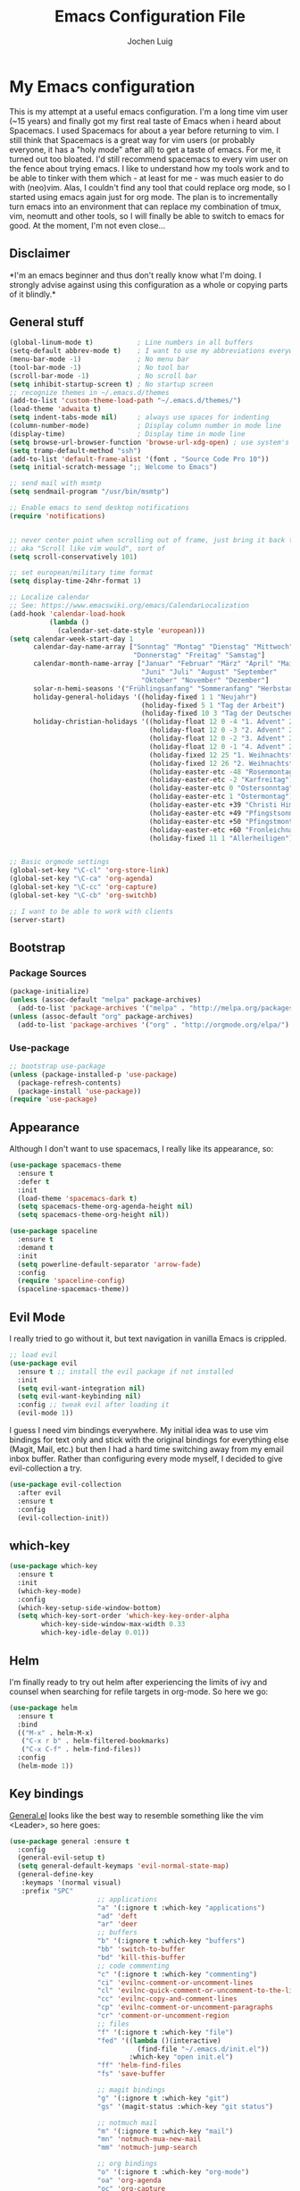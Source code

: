#+TITLE: Emacs Configuration File
#+AUTHOR: Jochen Luig
#+EMAIL: jochen.luig@gmail.com
#+PROPERTY: tangle "~/.emacs.d/init.el"

* My Emacs configuration
  
This is my attempt at a useful emacs configuration.  I'm a long time vim user
(~15 years) and finally got my first real taste of Emacs when i heard about
Spacemacs.  I used Spacemacs for about a year before returning to vim. I still
think that Spacemacs is a great way for vim users (or probably everyone, it has
a "holy mode" after all) to get a taste of emacs.  For me, it turned out too
bloated. I'd still recommend spacemacs to every vim user on the fence about
trying emacs.  I like to understand how my tools work and to be able to tinker
with them which - at least for me - was much easier to do with (neo)vim.  Alas,
I couldn't find any tool that could replace org mode, so I started using emacs
again just for org mode.  The plan is to incrementally turn emacs into an
environment that can replace my combination of tmux, vim, neomutt and other
tools, so I will finally be able to switch to emacs for good. At the moment, I'm
not even close...
** Disclaimer
   
*I'm an emacs beginner and thus don't really know what I'm doing. I strongly
advise against using this configuration as a whole or copying parts of it
blindly.*

** General stuff

#+begin_src emacs-lisp :tangle yes
  (global-linum-mode t)           ; Line numbers in all buffers
  (setq-default abbrev-mode t)    ; I want to use my abbreviations everywhere
  (menu-bar-mode -1)              ; No menu bar
  (tool-bar-mode -1)              ; No tool bar
  (scroll-bar-mode -1)            ; No scroll bar
  (setq inhibit-startup-screen t) ; No startup screen
  ;; recognize themes in ~/.emacs.d/themes
  (add-to-list 'custom-theme-load-path "~/.emacs.d/themes/")
  (load-theme 'adwaita t)
  (setq indent-tabs-mode nil)     ; always use spaces for indenting
  (column-number-mode)            ; Display column number in mode line
  (display-time)                  ; Display time in mode line
  (setq browse-url-browser-function 'browse-url-xdg-open) ; use system's default browser for urls
  (setq tramp-default-method "ssh")
  (add-to-list 'default-frame-alist '(font . "Source Code Pro 10"))
  (setq initial-scratch-message ";; Welcome to Emacs")

  ;; send mail with msmtp
  (setq sendmail-program "/usr/bin/msmtp")

  ;; Enable emacs to send desktop notifications
  (require 'notifications)


  ;; never center point when scrolling out of frame, just bring it back to view
  ;; aka "Scroll like vim would", sort of
  (setq scroll-conservatively 101)

  ;; set european/military time format
  (setq display-time-24hr-format 1)

  ;; Localize calendar
  ;; See: https://www.emacswiki.org/emacs/CalendarLocalization
  (add-hook 'calendar-load-hook
            (lambda ()
              (calendar-set-date-style 'european)))
  (setq calendar-week-start-day 1
        calendar-day-name-array ["Sonntag" "Montag" "Dienstag" "Mittwoch"
                                 "Donnerstag" "Freitag" "Samstag"]
        calendar-month-name-array ["Januar" "Februar" "März" "April" "Mai"
                                   "Juni" "Juli" "August" "September"
                                   "Oktober" "November" "Dezember"]
        solar-n-hemi-seasons '("Frühlingsanfang" "Sommeranfang" "Herbstanfang" "Winteranfang")
        holiday-general-holidays '((holiday-fixed 1 1 "Neujahr")
                                   (holiday-fixed 5 1 "Tag der Arbeit")
                                   (holiday-fixed 10 3 "Tag der Deutschen Einheit"))
        holiday-christian-holidays '((holiday-float 12 0 -4 "1. Advent" 24)
                                     (holiday-float 12 0 -3 "2. Advent" 24)
                                     (holiday-float 12 0 -2 "3. Advent" 24)
                                     (holiday-float 12 0 -1 "4. Advent" 24)
                                     (holiday-fixed 12 25 "1. Weihnachtstag")
                                     (holiday-fixed 12 26 "2. Weihnachtstag")
                                     (holiday-easter-etc -48 "Rosenmontag")
                                     (holiday-easter-etc -2 "Karfreitag")
                                     (holiday-easter-etc 0 "Ostersonntag")
                                     (holiday-easter-etc 1 "Ostermontag")
                                     (holiday-easter-etc +39 "Christi Himmelfahrt")
                                     (holiday-easter-etc +49 "Pfingstsonntag")
                                     (holiday-easter-etc +50 "Pfingstmontag")
                                     (holiday-easter-etc +60 "Fronleichnam")
                                     (holiday-fixed 11 1 "Allerheiligen")))


  ;; Basic orgmode settings
  (global-set-key "\C-cl" 'org-store-link)
  (global-set-key "\C-ca" 'org-agenda)
  (global-set-key "\C-cc" 'org-capture)
  (global-set-key "\C-cb" 'org-switchb)

  ;; I want to be able to work with clients
  (server-start)
#+end_src
** Bootstrap
*** Package Sources

 #+begin_src emacs-lisp :tangle yes
   (package-initialize)
   (unless (assoc-default "melpa" package-archives)
     (add-to-list 'package-archives '("melpa" . "http://melpa.org/packages/") t))
   (unless (assoc-default "org" package-archives)
     (add-to-list 'package-archives '("org" . "http://orgmode.org/elpa/") t))
 #+end_src

*** Use-package
 
#+begin_src emacs-lisp :tangle yes
   ;; bootstrap use-package
   (unless (package-installed-p 'use-package)
     (package-refresh-contents)
     (package-install 'use-package))
   (require 'use-package)
#+end_src
** Appearance
Although I don't want to use spacemacs, I really like its appearance, so:
#+BEGIN_SRC emacs-lisp :tangle yes
  (use-package spacemacs-theme
    :ensure t
    :defer t
    :init
    (load-theme 'spacemacs-dark t)
    (setq spacemacs-theme-org-agenda-height nil)
    (setq spacemacs-theme-org-height nil))

  (use-package spaceline
    :ensure t
    :demand t
    :init
    (setq powerline-default-separator 'arrow-fade)
    :config
    (require 'spaceline-config)
    (spaceline-spacemacs-theme))
#+END_SRC

** Evil Mode
 I really tried to go without it, but text navigation in vanilla Emacs is crippled.


 #+begin_src emacs-lisp :tangle yes
   ;; load evil
   (use-package evil
     :ensure t ;; install the evil package if not installed
     :init
     (setq evil-want-integration nil)
     (setq evil-want-keybinding nil)
     :config ;; tweak evil after loading it
     (evil-mode 1))
 #+end_src
 I guess I need vim bindings everywhere. My initial idea was to use vim bindings for text only and stick with the original bindings for everything else (Magit, Mail, etc.) but then I had a hard time switching away from my email inbox buffer. Rather than configuring every mode myself, I decided to give evil-collection a try.
 
 #+BEGIN_SRC emacs-lisp :tangle yes
   (use-package evil-collection
     :after evil
     :ensure t
     :config
     (evil-collection-init))
 #+END_SRC

** which-key

#+begin_src emacs-lisp :tangle yes
  (use-package which-key
    :ensure t
    :init
    (which-key-mode)
    :config
    (which-key-setup-side-window-bottom)
    (setq which-key-sort-order 'which-key-key-order-alpha
          which-key-side-window-max-width 0.33
          which-key-idle-delay 0.01))
#+end_src

** Helm
I'm finally ready to try out helm after experiencing the limits of ivy and
counsel when searching for refile targets in org-mode. So here we go:

#+begin_src emacs-lisp :tangle yes
  (use-package helm
    :ensure t
    :bind
    (("M-x" . helm-M-x)
     ("C-x r b" . helm-filtered-bookmarks)
     ("C-x C-f" . helm-find-files))
    :config
    (helm-mode 1))

#+end_src
** Key bindings
[[https://github.com/noctuid/general.el][General.el]] looks like the best way to resemble something like the vim <Leader>,
so here goes:

#+begin_src emacs-lisp :tangle yes
  (use-package general :ensure t
    :config
    (general-evil-setup t)
    (setq general-default-keymaps 'evil-normal-state-map)
    (general-define-key
     :keymaps '(normal visual)
     :prefix "SPC"
                        ;; applications
                        "a" '(:ignore t :which-key "applications")
                        "ad" 'deft
                        "ar" 'deer
                        ;; buffers
                        "b" '(:ignore t :which-key "buffers")
                        "bb" 'switch-to-buffer
                        "bd" 'kill-this-buffer
                        ;; code commenting
                        "c" '(:ignore t :which-key "commenting")
                        "ci" 'evilnc-comment-or-uncomment-lines
                        "cl" 'evilnc-quick-comment-or-uncomment-to-the-line
                        "cc" 'evilnc-copy-and-comment-lines
                        "cp" 'evilnc-comment-or-uncomment-paragraphs
                        "cr" 'comment-or-uncomment-region
                        ;; files
                        "f" '(:ignore t :which-key "file")
                        "fed" '((lambda ()(interactive)
                                  (find-file "~/.emacs.d/init.el"))
                                :which-key "open init.el")
                        "ff" 'helm-find-files
                        "fs" 'save-buffer

                        ;; magit bindings
                        "g" '(:ignore t :which-key "git")
                        "gs" '(magit-status :which-key "git status")

                        ;; notmuch mail
                        "m" '(:ignore t :which-key "mail")
                        "mn" 'notmuch-mua-new-mail
                        "mm" 'notmuch-jump-search

                        ;; org bindings
                        "o" '(:ignore t :which-key "org-mode")
                        "oa" 'org-agenda
                        "oc" 'org-capture
                        "o," 'org-insert-structure-template
                        "of" '(:ignore t :which-key "org files")
                        "ofi" '((lambda () (interactive)
                                 (find-file "~/gtd/inbox.org"))
                               :which-key "open inbox")
                        "ofg" '((lambda () (interactive)
                                 (find-file "~/gtd/gtd.org"))
                               :which-key "open gtd")
                        "oft" '((lambda () (interactive)
                                 (find-file "~/gtd/tickler.org"))
                               :which-key "open tickler")
                        "ofs" '((lambda () (interactive)
                                 (find-file "~/gtd/someday.org"))
                               :which-key "open someday")
                        ;; Projectile
                        "p" '(projectile-command-map :which-key "Projectile")
                        ;; Redaktionssystem specific stuff
                        "r" '(:ignore t :which-key "Redaktionssystem")
                        "ri" '(ww-import-rds-customer :which-key "customer import")
                        ;; searching
                        "s" '(:ignore t :which-key "search")
                        "sg" 'personal/google
                        "sd" 'personal/duckduckgo
                        "sl" 'personal/lookup-word
                        ;; tmux interaction
                        "t" '(:ignore t :which-key "emamux")
                        "tr" 'emamux:send-region
                        ;; windows
                        "w" '(:ignore t :which-key "window")
                        "wh" 'evil-window-left
                        "wj" 'evil-window-down
                        "wk" 'evil-window-up
                        "wl" 'evil-window-right
                        "ws" 'evil-window-split
                        "wv" 'evil-window-vsplit
                )
    (general-define-key :keymaps 'notmuch-search-mode-map
                        "d" '(lambda () (interactive)
                               (notmuch-search-tag '("-inbox" "+deleted" "+killed")))
                        )
    )
#+end_src

** Org Mode
   
Org-Mode shows strange behaviour with evil: If I'm in a graphical frame ('emacsclient -c'), <TAB> is bound to 'org-cycle', if I open the emacsclient in a terminal ('emacsclient -t'), it is bound to 'evil-jump-forward'.
Solution: Bind #'org-cycle to "TAB" explicitly.
Current org configuration is inspired by [[https://emacs.cafe/emacs/orgmode/gtd/2017/06/30/orgmode-gtd.html][this blog post]].

#+BEGIN_SRC emacs-lisp :tangle yes
  (use-package org
    :ensure org-plus-contrib
    :init
    (add-hook 'org-mode-hook 'turn-on-visual-line-mode)
    (add-hook 'org-mode-hook '(lambda () (progn
                                           (set-fill-column 80)
                                           (auto-fill-mode 1))))
    (add-hook 'org-mode-hook (lambda () (org-bullets-mode 1)))
    :config
    (evil-define-key 'normal org-mode-map (kbd "TAB") #'org-cycle) ; TAB is org-cycle, dammit!
    (setq org-hide-leading-stars 'hidestars)
    (setq org-return-follows-link t)
    (setq org-todo-keywords
          '((sequence "TODO(t)" "WAITING(w@/!)" "|" "DONE(d:w::!)" "CANCELLED(c@)")))
    (org-babel-do-load-languages 'org-babel-load-languages '((python . t)
                                                             (shell . t)
                                                             (sql . t)
                                                             (js . t)
                                                             (dot .t))))

  (use-package evil-org
    :ensure t
    :after org
    :config
    (add-hook 'org-mode-hook 'evil-org-mode)
    (add-hook 'evil-org-mode-hook
              (lambda ()
                (evil-org-set-key-theme)))
    (require 'evil-org-agenda)
    (evil-org-agenda-set-keys))
    (setq org-catch-invisible-edits "smart"
          org-startup-indented t
          org-agenda-files '("~/Dropbox/new_org/"
                             "~/org/")
          org-directory "~/Dropbox/new_org"
          org-default-notes-file (concat org-directory "/inbox.org")
          org-capture-templates
          '(("i" "Inbox" entry
             (file "~/Dropbox/new_org/inbox.org")
             "* %i%?")
            ("j" "Journal Entry" entry
             (file+olp+datetree "~/Dropbox/new_org/journal.org")
             "* %i%?"))
          org-refile-targets '((org-agenda-files . (:maxlevel . 6)))
          org-log-done 'time
          org-log-into-drawer t)
    (setq org-agenda-custom-commands
          '(("w" "Wetterwelt"
             (org-agenda-overriding-header "Wetterwelt")
             (org-agenda-skip-function #'my-org-agenda-skip-all-siblings-but-first))))
  ;; make org files look nicer
  (use-package org-bullets
    :ensure t)
#+END_SRC

*** Capture from everywhere
org-capture is one of the most importat features of org mode and the reason why I want to switch to emacs completely in the long run. To be able to invoke org-capture from outside of emacs, the following code is used. Found it in [[https://www.reddit.com/r/emacs/comments/6g6okf/workflow_for_using_orgmode/][this reddit thread]].
#+begin_src emacs-lisp :tangle yes
  (defun my/call-org-capture-in-new-window ()
    (org-capture)
    (delete-other-windows)
    (delete-other-windows)
    (setq-local kill-buffer-hook (lambda () (delete-frame))))
#+end_src

Now bind a key on Window manager to the following shell script:

#+begin_src shell :tangle no
  #!/bin/sh
  currentWindow=$(xprop -id $(xprop -root | awk '/_NET_ACTIVE_WINDOW\(WINDOW\)/{print $NF}') | awk '/WM_CLASS\(STRING\)/{print $NF}')

  if [[ $currentWindow == '"Emacs"' ]]; then
      emacsclient --eval "(call-interactively #'org-capture)"
  else
      emacsclient -c --eval '(my/call-org-capture-in-new-window)'
  fi
#+end_src
This will do the right thing whether you're in emacs or not at the time.
** Reading email

Notmuch is installed via the host's package manager. We need compatibility and notmuch.el comes with the notmuch installation. So just use it.

#+begin_src emacs-lisp :tangle yes
  (require 'notmuch)
  (setq message-kill-buffer-on-exit t) ; kill the message buffer after sending mail
#+end_src

** Snippets
I want to get my feet wet with snippets, inspired by howardism.org
#+begin_src emacs-lisp :tangle yes
  (use-package yasnippet
    :ensure t
    :init
    (yas-global-mode 1)
    :config
    (define-key yas-minor-mode-map (kbd "<tab>") nil) ;; <tab> is too important e.g. in orgmode
    (define-key yas-minor-mode-map (kbd "TAB") nil)   ;; thus yields unexpected behaviour
    (define-key yas-minor-mode-map (kbd "SPC") yas-maybe-expand)
    (define-key yas-minor-mode-map (kbd "C-c y") #'yas-expand))

  (use-package yasnippet-snippets
    :ensure t) ;; A set of snippets
#+end_src
** Programming
*** Code folding   
Try Origami..
#+BEGIN_SRC emacs-lisp :tangle yes
  (use-package origami
    :ensure t)
#+END_SRC
*** Version control

 Magit looks like the best thing since sliced bread for this purpose.

 #+begin_src emacs-lisp :tangle yes
 (use-package magit
   :ensure t
   :config
   (evil-add-hjkl-bindings magit-status-mode-map 'emacs))
 #+end_src
   
*** Smartparens

 Auto-pairs for parenthesis etc.

 #+begin_src emacs-lisp :tangle yes
   (use-package smartparens
     :ensure t
     :config
     (smartparens-global-mode)
     (require 'smartparens-config))
 #+end_src
   
*** Company Mode
Well, this is supposed to complete anything, right? Just a quick try here

#+begin_src emacs-lisp :tangle yes
  (use-package company
    :ensure t
    :init
    (add-hook 'after-init-hook 'global-company-mode)
    :config
    (setq company-idle-delay             0.1
          company-minimum-prefix-length  2
          company-show-numbers           t
          company-tooltip-limit          20
          company-dabbrev-downcase       nil)
    (add-to-list 'company-backends 'company-anaconda)
    (define-key company-active-map (kbd "C-n") #'company-select-next)
    (define-key company-active-map (kbd "C-p") #'company-select-previous)
    (define-key company-active-map (kbd "<tab>") nil))
#+end_src

*** Syntax checking
Testing flycheck as a syntax checker.
Flycheck mode will be added as a hook for each mode it's supposed to work in as it masked ord key bindings when I activated it using (global-flycheck-mode)
#+begin_src emacs-lisp :tangle yes
  (use-package flycheck
    :ensure t)
#+end_src

*** Commenting
I'm used to [[https://github.com/scrooloose/nerdcommenter][NERD Commenter]] in vim, so I'll need a replacement. [[https://github.com/redguardtoo/evil-nerd-commenter][evil-nerd-commenter]] seems to be exactly what I need. See above (C-s) for keybindings.
#+BEGIN_SRC emacs-lisp :tangle yes
  (use-package evil-nerd-commenter
    :ensure t)
#+END_SRC
*** Project management
Emacs has a habit of changing `pwd` according to the path of the current file in the buffer. That's ok and probably even better than in vim which just stays in the directory you opened it in unless you explicitly change it. OTOH, this way you just open an instance of vim in the root directory of each project you want to work on (e.g. in a tmux session) and you'r all set. Emacs' philosophy is different here, so some basic project management functions seem to be called for.
#+BEGIN_SRC emacs-lisp :tangle yes
  (use-package projectile
    :ensure t
    :config
    (define-key projectile-mode-map (kbd "C-c p") 'projectile-command-map)
    (projectile-mode +1))
#+END_SRC
*** Python
Use ipython for inferior python mode and use simple prompt to avoid gibberish caused by ansi-color codes.
`python-shell-prompt-block-regexp` needs to be set for multiline-statements to work in inferior-python-mode when company-mode is active. Thanks to `/u/fzmad` in [[https://www.reddit.com/r/emacs/comments/aruxah/python_shell_doesnt_work_with_multiple_lines_of/][this reddit thread]]. Completion still doesn't seem to work, though.

#+begin_src emacs-lisp :tangle yes
  (setq python-shell-interpreter "ipython"
        python-shell-interpreter-args "-i --simple-prompt --pprint" ;; no ansi color codes on prompt
        python-shell-prompt-block-regexp "\\.\\.\\.:?") ;; Ensure functioning multi-line statements
#+end_src

**** Anaconda Mode

According to the [[https://github.com/proofit404/anaconda-mode][Anaconda Mode Git repository]], Anaconda mode provides:

- context-sensitive code completion
- jump to definitions
- find references
- view documentation
- virtual environment
- eldoc mode
- all this stuff inside vagrant, docker and remote hosts

for python.

From the last point, I use remote hosts and docker. For the latter, the  [[https://github.com/emacs-pe/docker-tramp.el][Docker Tramp]] module is needed, apparently.

To use code folding, hs-minor-mode has to be activated, hence the last hook below.

#+begin_src emacs-lisp :tangle yes
  (use-package anaconda-mode
    :ensure t
    :config
      (add-hook 'python-mode-hook 'anaconda-mode)
      (add-hook 'python-mode-hook 'anaconda-eldoc-mode)
      (add-hook 'python-mode-hook 'hs-minor-mode) ;; code folding
      (add-hook 'python-mode-hook 'flycheck-mode)) ;; syntax checking

  (use-package company-anaconda
    :ensure t)

  (use-package docker-tramp
    :ensure t)
#+end_src

**** Managing virtual environments

#+begin_src emacs-lisp :tangle yes
(use-package pyvenv
  :ensure t
  :init
  (setenv "WORKON_HOME" "~/.virtualenvs")
  (pyvenv-mode 1)
  (pyvenv-tracking-mode 1))
#+end_src

*** Javascript
For a start, just use the stuff found [[https://emacs.cafe/emacs/javascript/setup/2017/04/23/emacs-setup-javascript.html][here]] (and use use-package)
#+BEGIN_SRC emacs-lisp :tangle yes
  (use-package js2-mode
    :ensure t
    :init
    (add-to-list 'auto-mode-alist '("\\.js\\'" . js2-mode))
    ;; Better imenu (whatever that means)
    (add-hook 'js-mode-hook #'js2-imenu-extras-mode))
#+END_SRC
Refactoring stuff recommended by my source of inspiration (see above)
#+BEGIN_SRC emacs-lisp :tangle yes
  (use-package js2-refactor
    :ensure t
    :init
    (add-hook 'js2-mode-hook #'js2-refactor-mode)
    (js2r-add-keybindings-with-prefix "C-c C-r")
    (define-key js2-mode-map (kbd "C-k") #'js2r-kill))

  (use-package xref-js2
    :ensure t
    :init
    ;; js-mode (which js2 is based on) binds "M-." which conflicts with xref, so
    ;; unbind it.
    (define-key js-mode-map (kbd "M-.") nil)
    (add-hook 'js-mode-hook (lambda ()
                              (add-hook 'xref-backend-functions #'xref-js2-xref-backend nil t))))
#+END_SRC
The following is for auto-completion and REPL. Requires installation of `tern`:
#+BEGIN_SRC shell
  $ sudo npm install -g tern
#+END_SRC

#+BEGIN_SRC emacs-lisp :tangle yes
  (use-package company-tern
    :ensure t
    :init
    (add-to-list 'company-backends 'company-tern)
    (add-hook 'js2-mode-hook (lambda ()
                               (tern-mode)
                               (company-mode))) ;; is company mode global?
    :config
    ;; Disable completion keybindings, as we use xref-js2 instead
    (define-key tern-mode-keymap (kbd "M-.") nil)
    (define-key tern-mode-keymap (kbd "M-,") nil))

#+END_SRC
*** Common Lisp
I use [[http://quicklisp.org][Quicklisp]], which (as I've been told) spares some hassle setting up slime. Otoh, the slime version that came with it is buggy when used with emacs 26.1 (which I use). So I just put a newer slime version in the quicklisp slime directory and it seems to work so far.

#+BEGIN_SRC emacs-lisp :tangle yes
  ;; common lisp
  (use-package slime
    :ensure t)
  (load (expand-file-name "~/quicklisp/slime-helper.el"))
  (setq inferior-lisp-program "/bin/sbcl")
#+END_SRC

*** HTML
Emmet mode seems to be the way to go.
#+BEGIN_SRC emacs-lisp :tangle yes
  (use-package emmet-mode
    :ensure t)
#+END_SRC
*** GraphQL
I plan to write some notes about my learning process for GraphQL in orgmode, so I need this for inline code
#+begin_src emacs-lisp :tangle yes
  (use-package graphql-mode
    :ensure t)
#+end_src
which leads to...
*** JSON
GraphQL APIs respond with json, so...
#+begin_src emacs-lisp :tangle yes
  (use-package json-mode
    :ensure t)
#+end_src
*** Tmux interaction
As long as I haven't figured out how to use inferior processes I'll keep using tmux for python REPLs. Thus I need a way to send text from emacs to a specific tmux pane.
#+BEGIN_SRC emacs-lisp :tangle yes
  (use-package emamux
    :ensure t)
#+END_SRC
** Customization functions
*** Themes
Until recently, I wasn't aware that `load-theme` will not switch themes, but add the face properties of the newly loaded theme to the ones already loaded thus "stacking" themes.
That's not what I want, so I advice load-theme to disable all themes before loading the specified one.

What I'm doing here is [[https://stackoverflow.com/questions/22866733/emacs-disable-theme-after-loading-a-different-one-themes-conflict][probably not a good idea]], so I print out a message when disabling themes. This way, I'll have an entry in in the message buffer to remind me if I ever run into problems because of this. 

#+BEGIN_SRC emacs-lisp :tangle yes
  (defun disable-all-themes ()
    "disable all active themes."
    (message "disabling all active themes")
    (dolist (i custom-enabled-themes)
      (disable-theme i)))

  (defadvice load-theme (before disable-themes-first activate)
    (disable-all-themes))
#+END_SRC
*** Utility functions
I want to be able to do google/duckduckgo searches and lookup words from emacs.
Credits go to [[https://batsov.com/articles/2011/11/19/why-emacs/][Bozhidar Batsov]]
#+BEGIN_SRC emacs-lisp :tangle yes
  (defun personal/google ()
    "Googles a query or region if any."
    (interactive)
    (browse-url
     (concat
      "http://www.google.com/search?ie=utf-8&oe=utf-8&q="
      (if mark-active
          (buffer-substring (region-beginning) (region-end))
        (read-string "Google: ")))))

  (defun personal/duckduckgo ()
    "Searches DuckDuckGo with query or region if any."
    (interactive)
    (browse-url
     (concat
      "http://www.duckduckgo.com/?q="
      (if mark-active
          (buffer-substring (region-beginning) (region-end))
        (read-string "DuckDuckGo: ")))))

  (defun personal/lookup-word ()
    "Looks up word or region if any on dict.cc"
    (interactive)
    (browse-url
     (concat
      "http://www.dict.cc/?s="
      (if mark-active
          (buffer-substring (region-beginning) (region-end))
        (read-string "Look up: ")))))
#+END_SRC
*** Eshell
Inspired by [[http://www.howardism.org/Technical/Emacs/eshell-fun.html][this article]] I think I should try using =eshell= to get closer to my
goal of replacing my =zsh=, =tmux= and =vim= workflow. Most of this is blatantly
stolen from [[http://www.howardism.org/][Howard Abrams]].

#+BEGIN_SRC emacs-lisp :tangle yes
  (defun eshell-here ()
    "Opens up a new shell in the directory associated with the current buffer's
   file. The eshell is renamed to match that directory to make multiple eshell
  windows easier."
    (interactive)
    (let* ((parent (if (buffer-file-name)
                       (file-name-directory (buffer-file-name))
                     default-directory))
           (height (/ (window-total-height) 3))
           (name (car (last (split-string parent "/" t)))))
      (split-window-vertically (- height))
      (other-window 1)
      (eshell "new")
      (rename-buffer (concat "*eshell: " name "*"))

      (insert (concat "ls"))
      (eshell-send-input)))

  (global-set-key (kbd "C-!") 'eshell-here)
#+END_SRC

Functions with the prefix "eshell/" are directly available in eshell. The
following one will exit eshell and close the window.

#+BEGIN_SRC emacs-lisp :tangle yes
  (defun eshell/x ()
    (insert "exit")
    (eshell-send-input)
    (delete-window))
#+END_SRC
*** Auto Insert
For some files, I want to have some boilerplate inserted on creation, e.g. org
files should have Title, Author and email headers.
Most of this is stolen from [[http://www.howardism.org/Technical/Emacs/templates-tutorial.html][Howard Abrams]].

#+begin_src emacs-lisp :tangle yes
  (defun jl/autoinsert-yas-expand()
    "Replace text in yasnippet template"
    (yas-expand-snippet (buffer-string) (point-min)(point-max)))

  (use-package autoinsert
    :init
    ;; Don't want to be prompted before insertion
    (setq auto-insert-query nil)
    (setq auto-insert-directory (locate-user-emacs-file "templates"))
    (add-hook 'find-file-hook 'auto-insert)
    (auto-insert-mode 1)
    :config
    (setq auto-insert-alist '(("\\.org" . [ "default-org.org" jl/autoinsert-yas-expand ]))))
#+end_src
